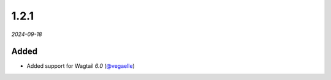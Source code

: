 #####
1.2.1
#####

*2024-09-18*

Added
-----

- Added support for Wagtail `6.0` (`@vegaelle <https://github.com/vegaelle>`_)

